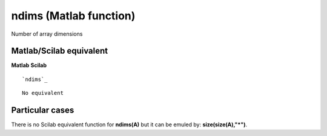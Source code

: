 


ndims (Matlab function)
=======================

Number of array dimensions



Matlab/Scilab equivalent
~~~~~~~~~~~~~~~~~~~~~~~~
**Matlab** **Scilab**

::

    `ndims`_



::

    No equivalent




Particular cases
~~~~~~~~~~~~~~~~

There is no Scilab equivalent function for **ndims(A)** but it can be
emuled by: **size(size(A),"*")**.



